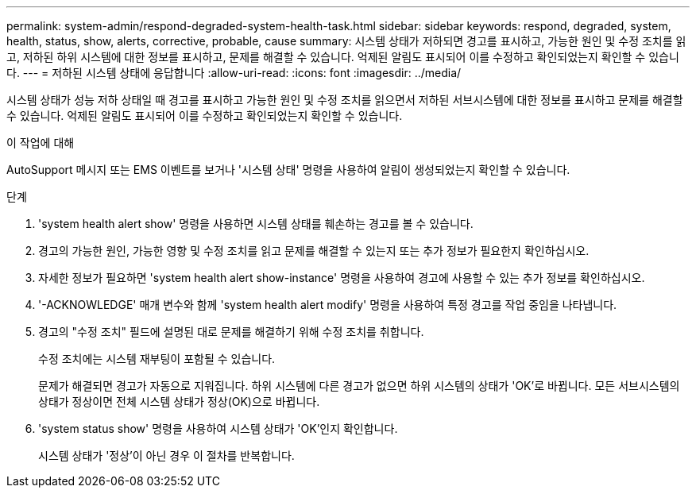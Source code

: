 ---
permalink: system-admin/respond-degraded-system-health-task.html 
sidebar: sidebar 
keywords: respond, degraded, system, health, status, show, alerts, corrective, probable, cause 
summary: 시스템 상태가 저하되면 경고를 표시하고, 가능한 원인 및 수정 조치를 읽고, 저하된 하위 시스템에 대한 정보를 표시하고, 문제를 해결할 수 있습니다. 억제된 알림도 표시되어 이를 수정하고 확인되었는지 확인할 수 있습니다. 
---
= 저하된 시스템 상태에 응답합니다
:allow-uri-read: 
:icons: font
:imagesdir: ../media/


[role="lead"]
시스템 상태가 성능 저하 상태일 때 경고를 표시하고 가능한 원인 및 수정 조치를 읽으면서 저하된 서브시스템에 대한 정보를 표시하고 문제를 해결할 수 있습니다. 억제된 알림도 표시되어 이를 수정하고 확인되었는지 확인할 수 있습니다.

.이 작업에 대해
AutoSupport 메시지 또는 EMS 이벤트를 보거나 '시스템 상태' 명령을 사용하여 알림이 생성되었는지 확인할 수 있습니다.

.단계
. 'system health alert show' 명령을 사용하면 시스템 상태를 훼손하는 경고를 볼 수 있습니다.
. 경고의 가능한 원인, 가능한 영향 및 수정 조치를 읽고 문제를 해결할 수 있는지 또는 추가 정보가 필요한지 확인하십시오.
. 자세한 정보가 필요하면 'system health alert show-instance' 명령을 사용하여 경고에 사용할 수 있는 추가 정보를 확인하십시오.
. '-ACKNOWLEDGE' 매개 변수와 함께 'system health alert modify' 명령을 사용하여 특정 경고를 작업 중임을 나타냅니다.
. 경고의 "수정 조치" 필드에 설명된 대로 문제를 해결하기 위해 수정 조치를 취합니다.
+
수정 조치에는 시스템 재부팅이 포함될 수 있습니다.

+
문제가 해결되면 경고가 자동으로 지워집니다. 하위 시스템에 다른 경고가 없으면 하위 시스템의 상태가 'OK'로 바뀝니다. 모든 서브시스템의 상태가 정상이면 전체 시스템 상태가 정상(OK)으로 바뀝니다.

. 'system status show' 명령을 사용하여 시스템 상태가 'OK'인지 확인합니다.
+
시스템 상태가 '정상'이 아닌 경우 이 절차를 반복합니다.


